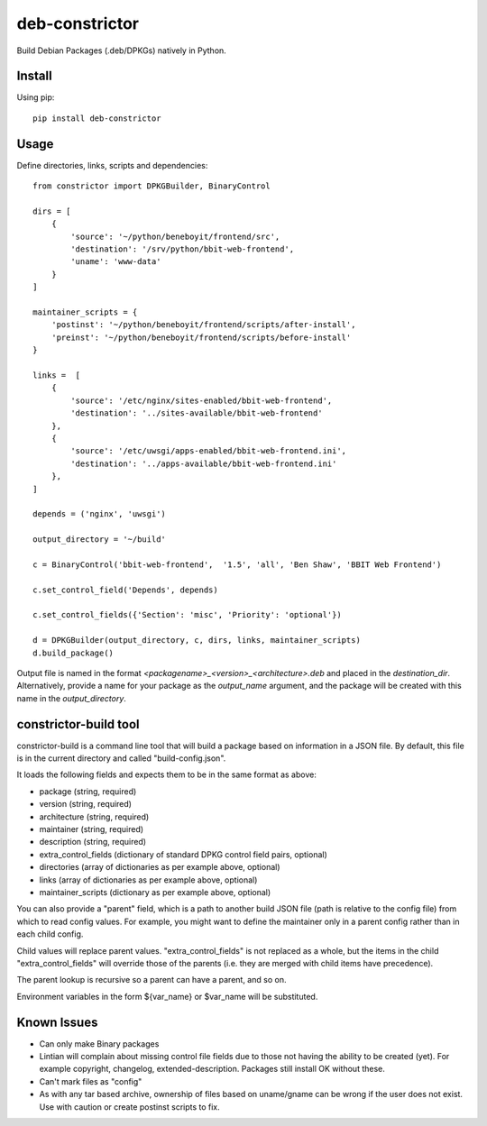 ===============
deb-constrictor
===============

Build Debian Packages (.deb/DPKGs) natively in Python.

Install
-------

Using pip::

    pip install deb-constrictor

Usage
-----

Define directories, links, scripts and dependencies::

    from constrictor import DPKGBuilder, BinaryControl

    dirs = [
        {
            'source': '~/python/beneboyit/frontend/src',
            'destination': '/srv/python/bbit-web-frontend',
            'uname': 'www-data'
        }
    ]

    maintainer_scripts = {
        'postinst': '~/python/beneboyit/frontend/scripts/after-install',
        'preinst': '~/python/beneboyit/frontend/scripts/before-install'
    }

    links =  [
        {
            'source': '/etc/nginx/sites-enabled/bbit-web-frontend',
            'destination': '../sites-available/bbit-web-frontend'
        },
        {
            'source': '/etc/uwsgi/apps-enabled/bbit-web-frontend.ini',
            'destination': '../apps-available/bbit-web-frontend.ini'
        },
    ]

    depends = ('nginx', 'uwsgi')

    output_directory = '~/build'

    c = BinaryControl('bbit-web-frontend',  '1.5', 'all', 'Ben Shaw', 'BBIT Web Frontend')

    c.set_control_field('Depends', depends)

    c.set_control_fields({'Section': 'misc', 'Priority': 'optional'})

    d = DPKGBuilder(output_directory, c, dirs, links, maintainer_scripts)
    d.build_package()

Output file is named in the format *<packagename>_<version>_<architecture>.deb* and placed in the *destination_dir*. Alternatively, provide a name for your package as the *output_name* argument, and the package will be created with this name in the *output_directory*.


constrictor-build tool
----------------------

constrictor-build is a command line tool that will build a package based on information in a JSON file. By default, this file is in the current directory and called "build-config.json".

It loads the following fields and expects them to be in the same format as above:

- package (string, required)
- version  (string, required)
- architecture (string, required)
- maintainer (string, required)
- description (string, required)
- extra_control_fields (dictionary of standard DPKG control field pairs, optional)
- directories (array of dictionaries as per example above, optional)
- links (array of dictionaries as per example above, optional)
- maintainer_scripts (dictionary as per example above, optional)

You can also provide a "parent" field, which is a path to another build JSON file (path is relative to the config file) from which to read config values. For example, you might want to define the maintainer only in a parent config rather than in each child config.

Child values will replace parent values. "extra_control_fields" is not replaced as a whole, but the items in the child "extra_control_fields" will override those of the parents (i.e. they are merged with child items have precedence).

The parent lookup is recursive so a parent can have a parent, and so on.

Environment variables in the form ${var_name} or $var_name will be substituted.

Known Issues
------------

- Can only make Binary packages
- Lintian will complain about missing control file fields due to those not having the ability to be created (yet). For example copyright, changelog, extended-description. Packages still install OK without these.
- Can't mark files as "config"
- As with any tar based archive, ownership of files based on uname/gname can be wrong if the user does not exist. Use with caution or create postinst scripts to fix.
